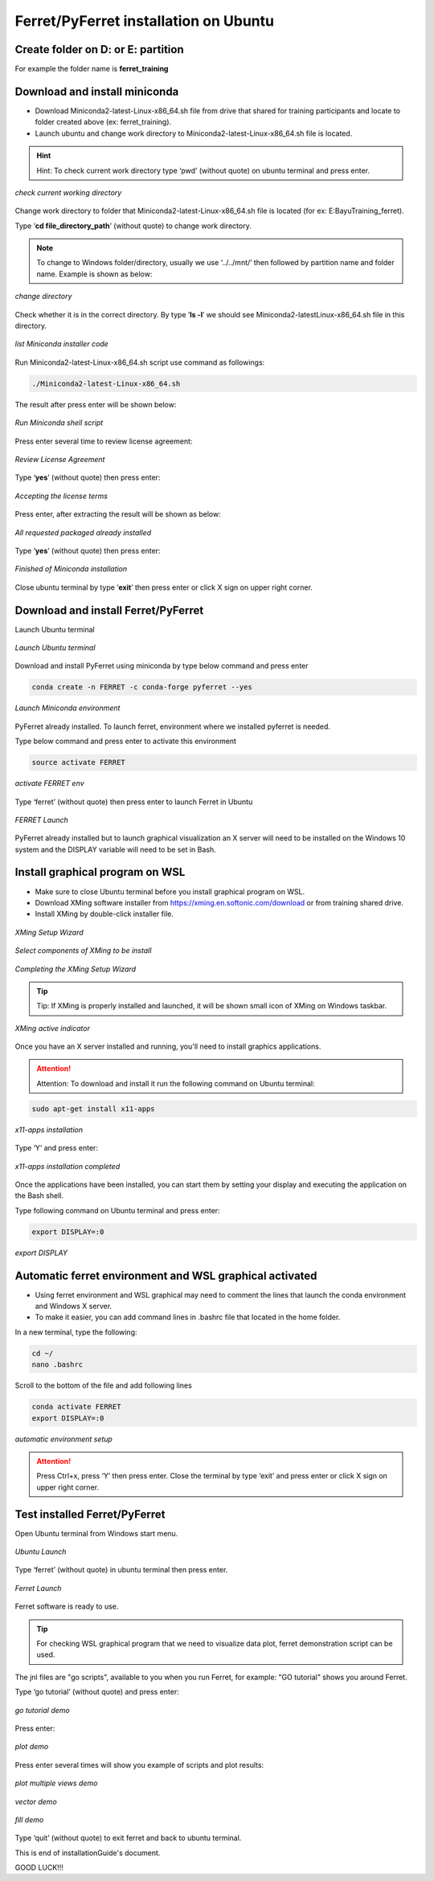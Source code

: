 .. _settingup:

Ferret/PyFerret installation on Ubuntu
======================================

Create folder on D: or E: partition
-------------------------------------

For example the folder name is **ferret_training**

Download and install miniconda
------------------------------

- Download Miniconda2-latest-Linux-x86_64.sh file from drive that shared for training participants and locate to folder created above (ex: ferret_training).

- Launch ubuntu and change work directory to Miniconda2-latest-Linux-x86_64.sh file is located.

.. hint:: Hint:
   To check current work directory type ‘pwd’ (without quote) on ubuntu terminal and press enter.

.. figure:: /images/01ferret.png
   :alt: alt text goes here
   :align: center
   :width: 800px
   
   *check current working directory*

Change work directory to folder that Miniconda2-latest-Linux-x86_64.sh file is located (for ex: E:\Bayu\Training_ferret).

Type ‘**cd file_directory_path**’ (without quote) to change work directory.

.. note::
   
   To change to Windows folder/directory, usually we use ‘../../mnt/’ then followed by partition name and folder name. Example is shown as below:

.. figure:: /images/02ferret.png
   :alt: alt text goes here
   :align: center
   :width: 800px
   
   *change directory*

Check whether it is in the correct directory. By type ‘**ls -l**’ we should see Miniconda2-latestLinux-x86_64.sh file in this directory.

.. figure:: /images/03ferret.png
   :alt: alt text goes here
   :align: center
   :width: 800px
   
   *list Miniconda installer code*

Run Miniconda2-latest-Linux-x86_64.sh script use command as followings:

.. code-block:: bash

   ./Miniconda2-latest-Linux-x86_64.sh

The result after press enter will be shown below:
 
.. figure:: /images/04ferret.png
   :alt: alt text goes here
   :align: center
   :width: 800px
   
   *Run Miniconda shell script*

Press enter several time to review license agreement:

.. figure:: /images/05ferret.png
   :alt: alt text goes here
   :align: center
   :width: 800px
   
   *Review License Agreement*

Type ‘**yes**’ (without quote) then press enter:

.. figure:: /images/06ferret.png
   :alt: alt text goes here
   :align: center
   :width: 800px
   
   *Accepting the license terms*

Press enter, after extracting the result will be shown as below:

.. figure:: /images/07ferret.png
   :alt: alt text goes here
   :align: center
   :width: 800px
   
   *All requested packaged already installed*

Type ‘**yes**’ (without quote) then press enter:

.. figure:: /images/08ferret.png
   :alt: alt text goes here
   :align: center
   :width: 800px
   
   *Finished of Miniconda installation*

Close ubuntu terminal by type ‘**exit**’ then press enter or click X sign on upper right corner.

Download and install Ferret/PyFerret
------------------------------------

Launch Ubuntu terminal


.. figure:: /images/09ferret.png
   :alt: alt text goes here
   :align: center
   :width: 800px
   
   *Launch Ubuntu terminal*

Download and install PyFerret using miniconda by type below command and press enter

.. code-block:: bash

   conda create -n FERRET -c conda-forge pyferret --yes

.. figure:: /images/10ferret.png
   :alt: alt text goes here
   :align: center
   :width: 800px
   
   *Launch Miniconda environment*

PyFerret already installed. To launch ferret, environment where we installed pyferret is needed.

Type below command and press enter to activate this environment

.. code-block:: bash

   source activate FERRET

.. figure:: /images/11ferret.png
   :alt: alt text goes here
   :align: center
   :width: 800px
   
   *activate FERRET env*

Type ‘ferret’ (without quote) then press enter to launch Ferret in Ubuntu

.. figure:: /images/12ferret.png
   :alt: alt text goes here
   :align: center
   :width: 800px
   
   *FERRET Launch*

PyFerret already installed but to launch graphical visualization an X server will need to be installed on the Windows 10 system and the DISPLAY variable will need to be set in Bash.

Install graphical program on WSL
--------------------------------

- Make sure to close Ubuntu terminal before you install graphical program on WSL.

- Download XMing software installer from https://xming.en.softonic.com/download or from training shared drive.

- Install XMing by double-click installer file.

.. figure:: /images/13ferret.png
   :alt: alt text goes here
   :align: center
   :width: 800px
   
   *XMing Setup Wizard*

.. figure:: /images/14ferret.png
   :alt: alt text goes here
   :align: center
   :width: 800px
   
   *Select components of XMing to be install*

.. figure:: /images/15ferret.png
   :alt: alt text goes here
   :align: center
   :width: 800px
   
   *Completing the XMing Setup Wizard*

.. tip:: Tip:
   If XMing is properly installed and launched, it will be shown small icon of XMing on Windows taskbar.

.. figure:: /images/16ferret.png
   :alt: alt text goes here
   :align: center
   :width: 800px
   
   *XMing active indicator*

Once you have an X server installed and running, you'll need to install graphics applications.

.. attention:: Attention:
   To download and install it run the following command on Ubuntu terminal:

.. code-block:: bash

   sudo apt-get install x11-apps


.. figure:: /images/17ferret.png
   :alt: alt text goes here
   :align: center
   :width: 800px
   
   *x11-apps installation*

Type ‘Y’ and press enter:

.. figure:: /images/18ferret.png
   :alt: alt text goes here
   :align: center
   :width: 800px
   
   *x11-apps installation completed*

Once the applications have been installed, you can start them by setting your display and executing the application on the Bash shell.

Type following command on Ubuntu terminal and press enter:

.. code-block:: bash

   export DISPLAY=:0


.. figure:: /images/19ferret.png
   :alt: alt text goes here
   :align: center
   :width: 800px
   
   *export DISPLAY*

Automatic ferret environment and WSL graphical activated
--------------------------------------------------------

- Using ferret environment and WSL graphical may need to comment the lines that launch the conda environment and Windows X server.

- To make it easier, you can add command lines in .bashrc file that located in the home folder.

In a new terminal, type the following:

.. code-block:: bash

   cd ~/
   nano .bashrc

Scroll to the bottom of the file and add following lines

.. code-block:: bash

   conda activate FERRET
   export DISPLAY=:0

.. figure:: /images/20ferret.png
   :alt: alt text goes here
   :align: center
   :width: 800px
   
   *automatic environment setup*

.. attention:: 

   Press Ctrl+x, press ‘Y’ then press enter.
   Close the terminal by type ‘exit’ and press enter or click X sign on upper right corner.


Test installed Ferret/PyFerret
------------------------------

Open Ubuntu terminal from Windows start menu.

.. figure:: /images/21ferret.png
   :alt: alt text goes here
   :align: center
   :width: 800px
   
   *Ubuntu Launch*

Type ‘ferret’ (without quote) in ubuntu terminal then press enter.

.. figure:: /images/22ferret.png
   :alt: alt text goes here
   :align: center
   :width: 800px
   
   *Ferret Launch*

Ferret software is ready to use.

.. tip::

   For checking WSL graphical program that we need to visualize data plot, ferret demonstration script can be used.

The jnl files are "go scripts", available to you when you run Ferret, for example: "GO tutorial" shows you around Ferret.

Type ‘go tutorial’ (without quote) and press enter:

.. figure:: /images/23ferret.png
   :alt: alt text goes here
   :align: center
   :width: 800px
   
   *go tutorial demo*

Press enter:

.. figure:: /images/24ferret.png
   :alt: alt text goes here
   :align: center
   :width: 800px
   
   *plot demo*

Press enter several times will show you example of scripts and plot results:

.. figure:: /images/25ferret.png
   :alt: alt text goes here
   :align: center
   :width: 800px
   
   *plot multiple views demo*

.. figure:: /images/26ferret.png
   :alt: alt text goes here
   :align: center
   :width: 800px
   
   *vector demo*

.. figure:: /images/27ferret.png
   :alt: alt text goes here
   :align: center
   :width: 800px
   
   *fill demo*

Type ‘quit’ (without quote) to exit ferret and back to ubuntu terminal.

This is end of installationGuide's document.

GOOD LUCK!!!

